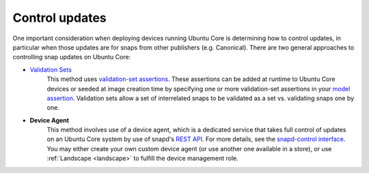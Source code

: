 Control updates
===============

One important consideration when deploying devices running Ubuntu Core is
determining how to control updates, in particular when those updates are for
snaps from other publishers (e.g. Canonical). There are two general approaches
to controlling snap updates on Ubuntu Core:

* `Validation Sets <https://snapcraft.io/docs/validation-sets>`_
   This method uses `validation-set assertions <https://documentation.ubuntu.com/core/reference/assertions/validation-set/>`_.
   These assertions can be added at runtime to Ubuntu Core devices or seeded at image
   creation time by specifying one or more validation-set assertions in your
   `model assertion <https://documentation.ubuntu.com/core/reference/assertions/model/>`_.
   Validation sets allow a set of interrelated snaps to be validated as a set
   vs. validating snaps one by one.

* **Device Agent**
   This method involves use of a device agent, which is a dedicated service that
   takes full control of updates on an Ubuntu Core system by use of snapd's
   `REST API <https://snapcraft.io/docs/snapd-api>`_.
   For more details, see the `snapd-control interface <https://snapcraft.io/docs/snapd-control-interface>`_.
   You may either create your own custom device agent (or use another one
   available in a store), or use :ref:`Landscape <landscape>` to fulfill the
   device management role.
